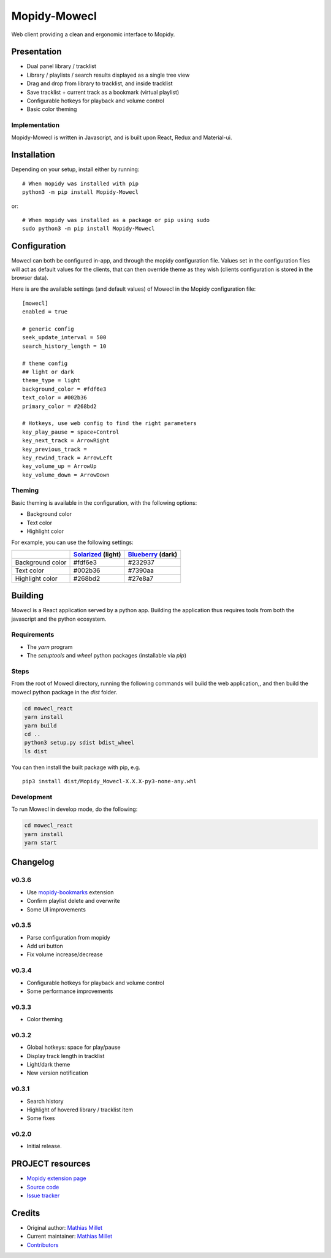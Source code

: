 ****************************
Mopidy-Mowecl
****************************

.. image:: https://img.shields.io/pypi/v/Mopidy-Mowecl
    :target: https://pypi.org/project/Mopidy-Mowecl/
    :alt: Latest PyPI version

Web client providing a clean and ergonomic interface to Mopidy.

Presentation
============

- Dual panel library / tracklist
- Library / playlists / search results displayed as a single tree view
- Drag and drop from library to tracklist, and inside tracklist
- Save tracklist + current track as a bookmark (virtual playlist)
- Configurable hotkeys for playback and volume control
- Basic color theming

.. image:: https://mopidy.com/media/ext/mowecl.png
   :target: https://mopidy.com/media/ext/mowecl.png
   :alt: Preview
   :width: 700px

Implementation
..............

Mopidy-Mowecl is written in Javascript, and is built upon React, Redux and Material-ui.


Installation
============

Depending on your setup, install either by running::

    # When mopidy was installed with pip
    python3 -m pip install Mopidy-Mowecl

or::

    # When mopidy was installed as a package or pip using sudo
    sudo python3 -m pip install Mopidy-Mowecl


Configuration
=============

Mowecl can both be configured in-app, and through the mopidy configuration file. Values set in the configuration files will act as default values for the clients, that can then override theme as they wish (clients configuration is stored in the browser data).

Here is are the available settings (and default values) of Mowecl in the Mopidy configuration file::

    [mowecl]
    enabled = true

    # generic config
    seek_update_interval = 500
    search_history_length = 10

    # theme config 
    ## light or dark
    theme_type = light
    background_color = #fdf6e3
    text_color = #002b36
    primary_color = #268bd2

    # Hotkeys, use web config to find the right parameters
    key_play_pause = space+Control
    key_next_track = ArrowRight
    key_previous_track = 
    key_rewind_track = ArrowLeft
    key_volume_up = ArrowUp
    key_volume_down = ArrowDown


Theming
.......

Basic theming is available in the configuration, with the following options:

- Background color
- Text color
- Highlight color

For example, you can use the following settings:

+------------------+-----------------------+----------------------+
|                  | `Solarized`_ (light)  | `Blueberry`_ (dark)  |
+==================+=======================+======================+
| Background color | #fdf6e3               | #232937              |
+------------------+-----------------------+----------------------+
| Text color       | #002b36               | #7390aa              |
+------------------+-----------------------+----------------------+
| Highlight color  | #268bd2               | #27e8a7              |
+------------------+-----------------------+----------------------+

.. _Blueberry: https://github.com/peymanslh/vscode-blueberry-dark-theme
.. _Solarized: https://en.wikipedia.org/wiki/Solarized_(color_scheme)


Building
=======================================

Mowecl is a React application served by a python app. Building the application thus requires tools from both the javascript and the python ecosystem.

Requirements
.......................................

- The `yarn` program
- The `setuptools` and `wheel` python packages (installable via `pip`)

Steps
.......................................

From the root of Mowecl directory, running the following commands will build the web application,, and then build the mowecl python package in the `dist` folder.

.. code-block:: bash

    cd mowecl_react
    yarn install
    yarn build
    cd ..
    python3 setup.py sdist bdist_wheel
    ls dist

You can then install the built package with pip, e.g.
::

    pip3 install dist/Mopidy_Mowecl-X.X.X-py3-none-any.whl

Development
.......................................

To run Mowecl in develop mode, do the following:

.. code-block:: bash

    cd mowecl_react
    yarn install
    yarn start

Changelog
=======================================

v0.3.6
........................................

- Use `mopidy-bookmarks`_ extension
- Confirm playlist delete and overwrite
- Some UI improvements

.. _mopidy-bookmarks: https://github.com/sapristi/mopidy-bookmarks

v0.3.5
........................................

- Parse configuration from mopidy
- Add uri button
- Fix volume increase/decrease

v0.3.4
........................................

- Configurable hotkeys for playback and volume control
- Some performance improvements


v0.3.3
........................................

- Color theming


v0.3.2
........................................

- Global hotkeys: space for play/pause
- Display track length in tracklist
- Light/dark theme
- New version notification


v0.3.1
........................................

- Search history
- Highlight of hovered library / tracklist item
- Some fixes


v0.2.0
........................................

- Initial release.



PROJECT resources
=================

- `Mopidy extension page <https://mopidy.com/ext/mowecl>`_
- `Source code <https://github.com/sapristi/mopidy-mowecl>`_
- `Issue tracker <https://github.com/sapristi/mopidy-mowecl/issues>`_


Credits
=======

- Original author: `Mathias Millet <https://github.com/sapristi>`__
- Current maintainer: `Mathias Millet <https://github.com/sapristi>`__
- `Contributors <https://github.com/sapristi/mopidy-mowecl/graphs/contributors>`_
